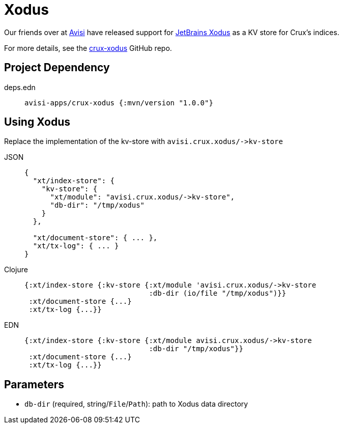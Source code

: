 = Xodus

Our friends over at https://www.avisi.nl/en/home[Avisi] have released support for https://github.com/JetBrains/xodus[JetBrains Xodus] as a KV store for Crux's indices.

For more details, see the https://github.com/avisi-apps/crux-xodus[crux-xodus] GitHub repo.

== Project Dependency

[tabs]
====
deps.edn::
+
[source,clojure, subs=attributes+]
----
avisi-apps/crux-xodus {:mvn/version "1.0.0"}
----
====

== Using Xodus

Replace the implementation of the kv-store with `+avisi.crux.xodus/->kv-store+`

[tabs]
====
JSON::
+
[source,json]
----
{
  "xt/index-store": {
    "kv-store": {
      "xt/module": "avisi.crux.xodus/->kv-store",
      "db-dir": "/tmp/xodus"
    }
  },

  "xt/document-store": { ... },
  "xt/tx-log": { ... }
}
----

Clojure::
+
[source,clojure]
----
{:xt/index-store {:kv-store {:xt/module 'avisi.crux.xodus/->kv-store
                             :db-dir (io/file "/tmp/xodus")}}
 :xt/document-store {...}
 :xt/tx-log {...}}
----

EDN::
+
[source,clojure]
----
{:xt/index-store {:kv-store {:xt/module avisi.crux.xodus/->kv-store
                             :db-dir "/tmp/xodus"}}
 :xt/document-store {...}
 :xt/tx-log {...}}
----
====

== Parameters

* `db-dir` (required, string/`File`/`Path`): path to Xodus data directory
